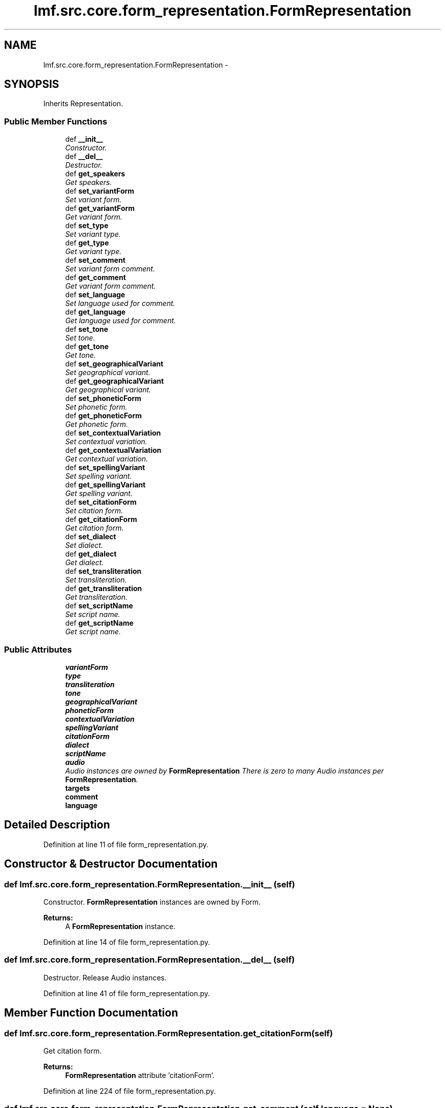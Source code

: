 .TH "lmf.src.core.form_representation.FormRepresentation" 3 "Thu Nov 27 2014" "LMF library" \" -*- nroff -*-
.ad l
.nh
.SH NAME
lmf.src.core.form_representation.FormRepresentation \- 
.PP
'Form Representation is a class representing one variant orthography of a Form\&.' (LMF)  

.SH SYNOPSIS
.br
.PP
.PP
Inherits Representation\&.
.SS "Public Member Functions"

.in +1c
.ti -1c
.RI "def \fB__init__\fP"
.br
.RI "\fIConstructor\&. \fP"
.ti -1c
.RI "def \fB__del__\fP"
.br
.RI "\fIDestructor\&. \fP"
.ti -1c
.RI "def \fBget_speakers\fP"
.br
.RI "\fIGet speakers\&. \fP"
.ti -1c
.RI "def \fBset_variantForm\fP"
.br
.RI "\fISet variant form\&. \fP"
.ti -1c
.RI "def \fBget_variantForm\fP"
.br
.RI "\fIGet variant form\&. \fP"
.ti -1c
.RI "def \fBset_type\fP"
.br
.RI "\fISet variant type\&. \fP"
.ti -1c
.RI "def \fBget_type\fP"
.br
.RI "\fIGet variant type\&. \fP"
.ti -1c
.RI "def \fBset_comment\fP"
.br
.RI "\fISet variant form comment\&. \fP"
.ti -1c
.RI "def \fBget_comment\fP"
.br
.RI "\fIGet variant form comment\&. \fP"
.ti -1c
.RI "def \fBset_language\fP"
.br
.RI "\fISet language used for comment\&. \fP"
.ti -1c
.RI "def \fBget_language\fP"
.br
.RI "\fIGet language used for comment\&. \fP"
.ti -1c
.RI "def \fBset_tone\fP"
.br
.RI "\fISet tone\&. \fP"
.ti -1c
.RI "def \fBget_tone\fP"
.br
.RI "\fIGet tone\&. \fP"
.ti -1c
.RI "def \fBset_geographicalVariant\fP"
.br
.RI "\fISet geographical variant\&. \fP"
.ti -1c
.RI "def \fBget_geographicalVariant\fP"
.br
.RI "\fIGet geographical variant\&. \fP"
.ti -1c
.RI "def \fBset_phoneticForm\fP"
.br
.RI "\fISet phonetic form\&. \fP"
.ti -1c
.RI "def \fBget_phoneticForm\fP"
.br
.RI "\fIGet phonetic form\&. \fP"
.ti -1c
.RI "def \fBset_contextualVariation\fP"
.br
.RI "\fISet contextual variation\&. \fP"
.ti -1c
.RI "def \fBget_contextualVariation\fP"
.br
.RI "\fIGet contextual variation\&. \fP"
.ti -1c
.RI "def \fBset_spellingVariant\fP"
.br
.RI "\fISet spelling variant\&. \fP"
.ti -1c
.RI "def \fBget_spellingVariant\fP"
.br
.RI "\fIGet spelling variant\&. \fP"
.ti -1c
.RI "def \fBset_citationForm\fP"
.br
.RI "\fISet citation form\&. \fP"
.ti -1c
.RI "def \fBget_citationForm\fP"
.br
.RI "\fIGet citation form\&. \fP"
.ti -1c
.RI "def \fBset_dialect\fP"
.br
.RI "\fISet dialect\&. \fP"
.ti -1c
.RI "def \fBget_dialect\fP"
.br
.RI "\fIGet dialect\&. \fP"
.ti -1c
.RI "def \fBset_transliteration\fP"
.br
.RI "\fISet transliteration\&. \fP"
.ti -1c
.RI "def \fBget_transliteration\fP"
.br
.RI "\fIGet transliteration\&. \fP"
.ti -1c
.RI "def \fBset_scriptName\fP"
.br
.RI "\fISet script name\&. \fP"
.ti -1c
.RI "def \fBget_scriptName\fP"
.br
.RI "\fIGet script name\&. \fP"
.in -1c
.SS "Public Attributes"

.in +1c
.ti -1c
.RI "\fBvariantForm\fP"
.br
.ti -1c
.RI "\fBtype\fP"
.br
.ti -1c
.RI "\fBtransliteration\fP"
.br
.ti -1c
.RI "\fBtone\fP"
.br
.ti -1c
.RI "\fBgeographicalVariant\fP"
.br
.ti -1c
.RI "\fBphoneticForm\fP"
.br
.ti -1c
.RI "\fBcontextualVariation\fP"
.br
.ti -1c
.RI "\fBspellingVariant\fP"
.br
.ti -1c
.RI "\fBcitationForm\fP"
.br
.ti -1c
.RI "\fBdialect\fP"
.br
.ti -1c
.RI "\fBscriptName\fP"
.br
.ti -1c
.RI "\fBaudio\fP"
.br
.RI "\fIAudio instances are owned by \fBFormRepresentation\fP There is zero to many Audio instances per \fBFormRepresentation\fP\&. \fP"
.ti -1c
.RI "\fBtargets\fP"
.br
.ti -1c
.RI "\fBcomment\fP"
.br
.ti -1c
.RI "\fBlanguage\fP"
.br
.in -1c
.SH "Detailed Description"
.PP 
'Form Representation is a class representing one variant orthography of a Form\&.' (LMF) 
.PP
Definition at line 11 of file form_representation\&.py\&.
.SH "Constructor & Destructor Documentation"
.PP 
.SS "def lmf\&.src\&.core\&.form_representation\&.FormRepresentation\&.__init__ (self)"

.PP
Constructor\&. \fBFormRepresentation\fP instances are owned by Form\&. 
.PP
\fBReturns:\fP
.RS 4
A \fBFormRepresentation\fP instance\&. 
.RE
.PP

.PP
Definition at line 14 of file form_representation\&.py\&.
.SS "def lmf\&.src\&.core\&.form_representation\&.FormRepresentation\&.__del__ (self)"

.PP
Destructor\&. Release Audio instances\&. 
.PP
Definition at line 41 of file form_representation\&.py\&.
.SH "Member Function Documentation"
.PP 
.SS "def lmf\&.src\&.core\&.form_representation\&.FormRepresentation\&.get_citationForm (self)"

.PP
Get citation form\&. 
.PP
\fBReturns:\fP
.RS 4
\fBFormRepresentation\fP attribute 'citationForm'\&. 
.RE
.PP

.PP
Definition at line 224 of file form_representation\&.py\&.
.SS "def lmf\&.src\&.core\&.form_representation\&.FormRepresentation\&.get_comment (self, language = \fCNone\fP)"

.PP
Get variant form comment\&. 
.PP
\fBParameters:\fP
.RS 4
\fIlanguage\fP If this argument is given, get comment only if written in this language\&. 
.RE
.PP
\fBReturns:\fP
.RS 4
The filtered Representation attribute 'comment'\&. 
.RE
.PP

.PP
Definition at line 107 of file form_representation\&.py\&.
.SS "def lmf\&.src\&.core\&.form_representation\&.FormRepresentation\&.get_contextualVariation (self)"

.PP
Get contextual variation\&. 
.PP
\fBReturns:\fP
.RS 4
\fBFormRepresentation\fP attribute 'contextualVariation'\&. 
.RE
.PP

.PP
Definition at line 192 of file form_representation\&.py\&.
.SS "def lmf\&.src\&.core\&.form_representation\&.FormRepresentation\&.get_dialect (self)"

.PP
Get dialect\&. 
.PP
\fBReturns:\fP
.RS 4
\fBFormRepresentation\fP attribute 'dialect'\&. 
.RE
.PP

.PP
Definition at line 240 of file form_representation\&.py\&.
.SS "def lmf\&.src\&.core\&.form_representation\&.FormRepresentation\&.get_geographicalVariant (self)"

.PP
Get geographical variant\&. 
.PP
\fBReturns:\fP
.RS 4
\fBFormRepresentation\fP attribute 'geographicalVariant'\&. 
.RE
.PP

.PP
Definition at line 160 of file form_representation\&.py\&.
.SS "def lmf\&.src\&.core\&.form_representation\&.FormRepresentation\&.get_language (self)"

.PP
Get language used for comment\&. 
.PP
\fBReturns:\fP
.RS 4
Representation attribute 'language'\&. 
.RE
.PP

.PP
Definition at line 128 of file form_representation\&.py\&.
.SS "def lmf\&.src\&.core\&.form_representation\&.FormRepresentation\&.get_phoneticForm (self)"

.PP
Get phonetic form\&. 
.PP
\fBReturns:\fP
.RS 4
\fBFormRepresentation\fP attribute 'phoneticForm'\&. 
.RE
.PP

.PP
Definition at line 176 of file form_representation\&.py\&.
.SS "def lmf\&.src\&.core\&.form_representation\&.FormRepresentation\&.get_scriptName (self)"

.PP
Get script name\&. 
.PP
\fBReturns:\fP
.RS 4
\fBFormRepresentation\fP attribute 'scriptName'\&. 
.RE
.PP

.PP
Definition at line 272 of file form_representation\&.py\&.
.SS "def lmf\&.src\&.core\&.form_representation\&.FormRepresentation\&.get_speakers (self)"

.PP
Get speakers\&. 
.PP
\fBReturns:\fP
.RS 4
\fBFormRepresentation\fP private attribute '__speaker', a Python list of Speaker instances\&. 
.RE
.PP

.PP
Definition at line 51 of file form_representation\&.py\&.
.SS "def lmf\&.src\&.core\&.form_representation\&.FormRepresentation\&.get_spellingVariant (self)"

.PP
Get spelling variant\&. 
.PP
\fBReturns:\fP
.RS 4
\fBFormRepresentation\fP attribute 'spellingVariant'\&. 
.RE
.PP

.PP
Definition at line 208 of file form_representation\&.py\&.
.SS "def lmf\&.src\&.core\&.form_representation\&.FormRepresentation\&.get_tone (self)"

.PP
Get tone\&. 
.PP
\fBReturns:\fP
.RS 4
\fBFormRepresentation\fP attribute 'tone'\&. 
.RE
.PP

.PP
Definition at line 144 of file form_representation\&.py\&.
.SS "def lmf\&.src\&.core\&.form_representation\&.FormRepresentation\&.get_transliteration (self)"

.PP
Get transliteration\&. 
.PP
\fBReturns:\fP
.RS 4
\fBFormRepresentation\fP attribute 'transliteration'\&. 
.RE
.PP

.PP
Definition at line 256 of file form_representation\&.py\&.
.SS "def lmf\&.src\&.core\&.form_representation\&.FormRepresentation\&.get_type (self)"

.PP
Get variant type\&. 
.PP
\fBReturns:\fP
.RS 4
\fBFormRepresentation\fP attribute 'type'\&. 
.RE
.PP

.PP
Definition at line 87 of file form_representation\&.py\&.
.SS "def lmf\&.src\&.core\&.form_representation\&.FormRepresentation\&.get_variantForm (self)"

.PP
Get variant form\&. 
.PP
\fBReturns:\fP
.RS 4
\fBFormRepresentation\fP attribute 'variantForm'\&. 
.RE
.PP

.PP
Definition at line 67 of file form_representation\&.py\&.
.SS "def lmf\&.src\&.core\&.form_representation\&.FormRepresentation\&.set_citationForm (self, citation_form)"

.PP
Set citation form\&. 
.PP
\fBParameters:\fP
.RS 4
\fIcitation_form\fP The citation form to set\&. 
.RE
.PP
\fBReturns:\fP
.RS 4
\fBFormRepresentation\fP instance\&. 
.RE
.PP

.PP
Definition at line 214 of file form_representation\&.py\&.
.SS "def lmf\&.src\&.core\&.form_representation\&.FormRepresentation\&.set_comment (self, comment, language = \fCNone\fP)"

.PP
Set variant form comment\&. 
.PP
\fBParameters:\fP
.RS 4
\fIcomment\fP Comment about the variant form\&. 
.br
\fIlanguage\fP Language used for the comment\&. 
.RE
.PP
\fBReturns:\fP
.RS 4
\fBFormRepresentation\fP instance\&. 
.RE
.PP

.PP
Definition at line 93 of file form_representation\&.py\&.
.SS "def lmf\&.src\&.core\&.form_representation\&.FormRepresentation\&.set_contextualVariation (self, contextual_variation)"

.PP
Set contextual variation\&. 
.PP
\fBParameters:\fP
.RS 4
\fIcontextualVariation\fP The contextual variation to set\&. 
.RE
.PP
\fBReturns:\fP
.RS 4
\fBFormRepresentation\fP instance\&. 
.RE
.PP

.PP
Definition at line 182 of file form_representation\&.py\&.
.SS "def lmf\&.src\&.core\&.form_representation\&.FormRepresentation\&.set_dialect (self, dialect)"

.PP
Set dialect\&. 
.PP
\fBParameters:\fP
.RS 4
\fIdialect\fP The dialect to set\&. 
.RE
.PP
\fBReturns:\fP
.RS 4
\fBFormRepresentation\fP instance\&. 
.RE
.PP

.PP
Definition at line 230 of file form_representation\&.py\&.
.SS "def lmf\&.src\&.core\&.form_representation\&.FormRepresentation\&.set_geographicalVariant (self, geographical_variant)"

.PP
Set geographical variant\&. 
.PP
\fBParameters:\fP
.RS 4
\fIgeographical_variant\fP The geographical variant to set\&. 
.RE
.PP
\fBReturns:\fP
.RS 4
\fBFormRepresentation\fP instance\&. 
.RE
.PP

.PP
Definition at line 150 of file form_representation\&.py\&.
.SS "def lmf\&.src\&.core\&.form_representation\&.FormRepresentation\&.set_language (self, language)"

.PP
Set language used for comment\&. 
.PP
\fBParameters:\fP
.RS 4
\fIlanguage\fP Language used for the comment\&. 
.RE
.PP
\fBReturns:\fP
.RS 4
\fBFormRepresentation\fP instance\&. 
.RE
.PP

.PP
Definition at line 117 of file form_representation\&.py\&.
.SS "def lmf\&.src\&.core\&.form_representation\&.FormRepresentation\&.set_phoneticForm (self, phonetic_form)"

.PP
Set phonetic form\&. 
.PP
\fBParameters:\fP
.RS 4
\fIphonetic_form\fP The phonetic form to set\&. 
.RE
.PP
\fBReturns:\fP
.RS 4
\fBFormRepresentation\fP instance\&. 
.RE
.PP

.PP
Definition at line 166 of file form_representation\&.py\&.
.SS "def lmf\&.src\&.core\&.form_representation\&.FormRepresentation\&.set_scriptName (self, script_name)"

.PP
Set script name\&. 
.PP
\fBParameters:\fP
.RS 4
\fIscript_name\fP The script name to set\&. 
.RE
.PP
\fBReturns:\fP
.RS 4
\fBFormRepresentation\fP instance\&. 
.RE
.PP

.PP
Definition at line 262 of file form_representation\&.py\&.
.SS "def lmf\&.src\&.core\&.form_representation\&.FormRepresentation\&.set_spellingVariant (self, spelling_variant)"

.PP
Set spelling variant\&. 
.PP
\fBParameters:\fP
.RS 4
\fIspelling_variant\fP The spelling variant to set\&. 
.RE
.PP
\fBReturns:\fP
.RS 4
\fBFormRepresentation\fP instance\&. 
.RE
.PP

.PP
Definition at line 198 of file form_representation\&.py\&.
.SS "def lmf\&.src\&.core\&.form_representation\&.FormRepresentation\&.set_tone (self, tone)"

.PP
Set tone\&. 
.PP
\fBParameters:\fP
.RS 4
\fItone\fP The tone to set\&. 
.RE
.PP
\fBReturns:\fP
.RS 4
\fBFormRepresentation\fP instance\&. 
.RE
.PP

.PP
Definition at line 134 of file form_representation\&.py\&.
.SS "def lmf\&.src\&.core\&.form_representation\&.FormRepresentation\&.set_transliteration (self, transliteration)"

.PP
Set transliteration\&. 
.PP
\fBParameters:\fP
.RS 4
\fItransliteration\fP The transliteration to set\&. 
.RE
.PP
\fBReturns:\fP
.RS 4
\fBFormRepresentation\fP instance\&. 
.RE
.PP

.PP
Definition at line 246 of file form_representation\&.py\&.
.SS "def lmf\&.src\&.core\&.form_representation\&.FormRepresentation\&.set_type (self, type)"

.PP
Set variant type\&. 
.PP
\fBParameters:\fP
.RS 4
\fItype\fP Type of variant, in range 'type_variant_range' defined in '\fBcommon/range\&.py\fP'\&. 
.RE
.PP
\fBReturns:\fP
.RS 4
\fBFormRepresentation\fP instance\&. 
.RE
.PP

.PP
Definition at line 73 of file form_representation\&.py\&.
.SS "def lmf\&.src\&.core\&.form_representation\&.FormRepresentation\&.set_variantForm (self, variant_form)"

.PP
Set variant form\&. 
.PP
\fBParameters:\fP
.RS 4
\fIvariant_form\fP The variant form to set\&. 
.RE
.PP
\fBReturns:\fP
.RS 4
\fBFormRepresentation\fP instance\&. 
.RE
.PP

.PP
Definition at line 57 of file form_representation\&.py\&.
.SH "Member Data Documentation"
.PP 
.SS "lmf\&.src\&.core\&.form_representation\&.FormRepresentation\&.audio"

.PP
Audio instances are owned by \fBFormRepresentation\fP There is zero to many Audio instances per \fBFormRepresentation\fP\&. 
.PP
Definition at line 34 of file form_representation\&.py\&.
.SS "lmf\&.src\&.core\&.form_representation\&.FormRepresentation\&.citationForm"

.PP
Definition at line 29 of file form_representation\&.py\&.
.SS "lmf\&.src\&.core\&.form_representation\&.FormRepresentation\&.comment"

.PP
Definition at line 102 of file form_representation\&.py\&.
.SS "lmf\&.src\&.core\&.form_representation\&.FormRepresentation\&.contextualVariation"

.PP
Definition at line 27 of file form_representation\&.py\&.
.SS "lmf\&.src\&.core\&.form_representation\&.FormRepresentation\&.dialect"

.PP
Definition at line 30 of file form_representation\&.py\&.
.SS "lmf\&.src\&.core\&.form_representation\&.FormRepresentation\&.geographicalVariant"

.PP
Definition at line 25 of file form_representation\&.py\&.
.SS "lmf\&.src\&.core\&.form_representation\&.FormRepresentation\&.language"

.PP
Definition at line 125 of file form_representation\&.py\&.
.SS "lmf\&.src\&.core\&.form_representation\&.FormRepresentation\&.phoneticForm"

.PP
Definition at line 26 of file form_representation\&.py\&.
.SS "lmf\&.src\&.core\&.form_representation\&.FormRepresentation\&.scriptName"

.PP
Definition at line 31 of file form_representation\&.py\&.
.SS "lmf\&.src\&.core\&.form_representation\&.FormRepresentation\&.spellingVariant"

.PP
Definition at line 28 of file form_representation\&.py\&.
.SS "lmf\&.src\&.core\&.form_representation\&.FormRepresentation\&.targets"

.PP
Definition at line 36 of file form_representation\&.py\&.
.SS "lmf\&.src\&.core\&.form_representation\&.FormRepresentation\&.tone"

.PP
Definition at line 24 of file form_representation\&.py\&.
.SS "lmf\&.src\&.core\&.form_representation\&.FormRepresentation\&.transliteration"

.PP
Definition at line 23 of file form_representation\&.py\&.
.SS "lmf\&.src\&.core\&.form_representation\&.FormRepresentation\&.type"

.PP
Definition at line 22 of file form_representation\&.py\&.
.SS "lmf\&.src\&.core\&.form_representation\&.FormRepresentation\&.variantForm"

.PP
Definition at line 21 of file form_representation\&.py\&.

.SH "Author"
.PP 
Generated automatically by Doxygen for LMF library from the source code\&.
